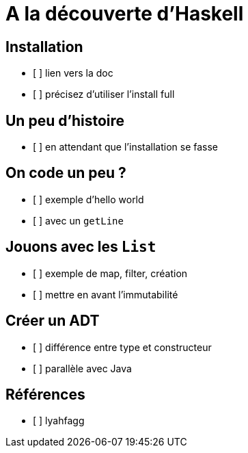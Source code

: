 = A la découverte d'Haskell

== Installation

* [ ] lien vers la doc
* [ ] précisez d'utiliser l'install full

== Un peu d'histoire

* [ ] en attendant que l'installation se fasse

== On code un peu ?

* [ ] exemple d'hello world
* [ ] avec un `getLine`

== Jouons avec les `List`

* [ ] exemple de map, filter, création
* [ ] mettre en avant l'immutabilité

== Créer un ADT

* [ ] différence entre type et constructeur
* [ ] parallèle avec Java

== Références

* [ ] lyahfagg


